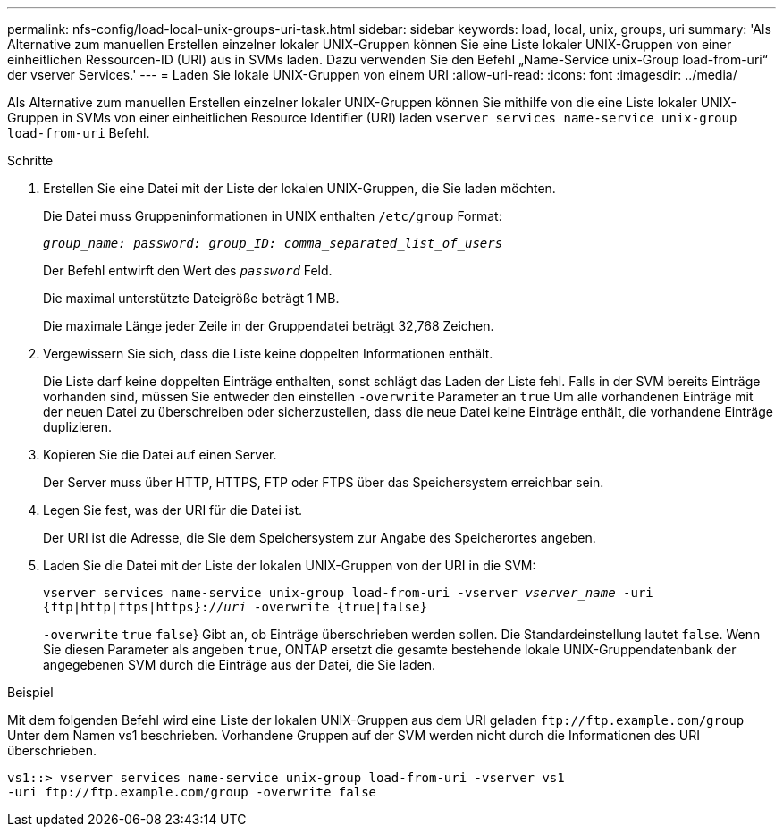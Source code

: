 ---
permalink: nfs-config/load-local-unix-groups-uri-task.html 
sidebar: sidebar 
keywords: load, local, unix, groups, uri 
summary: 'Als Alternative zum manuellen Erstellen einzelner lokaler UNIX-Gruppen können Sie eine Liste lokaler UNIX-Gruppen von einer einheitlichen Ressourcen-ID (URI) aus in SVMs laden. Dazu verwenden Sie den Befehl „Name-Service unix-Group load-from-uri“ der vserver Services.' 
---
= Laden Sie lokale UNIX-Gruppen von einem URI
:allow-uri-read: 
:icons: font
:imagesdir: ../media/


[role="lead"]
Als Alternative zum manuellen Erstellen einzelner lokaler UNIX-Gruppen können Sie mithilfe von die eine Liste lokaler UNIX-Gruppen in SVMs von einer einheitlichen Resource Identifier (URI) laden `vserver services name-service unix-group load-from-uri` Befehl.

.Schritte
. Erstellen Sie eine Datei mit der Liste der lokalen UNIX-Gruppen, die Sie laden möchten.
+
Die Datei muss Gruppeninformationen in UNIX enthalten `/etc/group` Format:

+
`_group_name: password: group_ID: comma_separated_list_of_users_`

+
Der Befehl entwirft den Wert des `_password_` Feld.

+
Die maximal unterstützte Dateigröße beträgt 1 MB.

+
Die maximale Länge jeder Zeile in der Gruppendatei beträgt 32,768 Zeichen.

. Vergewissern Sie sich, dass die Liste keine doppelten Informationen enthält.
+
Die Liste darf keine doppelten Einträge enthalten, sonst schlägt das Laden der Liste fehl. Falls in der SVM bereits Einträge vorhanden sind, müssen Sie entweder den einstellen `-overwrite` Parameter an `true` Um alle vorhandenen Einträge mit der neuen Datei zu überschreiben oder sicherzustellen, dass die neue Datei keine Einträge enthält, die vorhandene Einträge duplizieren.

. Kopieren Sie die Datei auf einen Server.
+
Der Server muss über HTTP, HTTPS, FTP oder FTPS über das Speichersystem erreichbar sein.

. Legen Sie fest, was der URI für die Datei ist.
+
Der URI ist die Adresse, die Sie dem Speichersystem zur Angabe des Speicherortes angeben.

. Laden Sie die Datei mit der Liste der lokalen UNIX-Gruppen von der URI in die SVM:
+
`vserver services name-service unix-group load-from-uri -vserver _vserver_name_ -uri {ftp|http|ftps|https}://_uri_ -overwrite {true|false}`

+
`-overwrite`  `true` `false`} Gibt an, ob Einträge überschrieben werden sollen. Die Standardeinstellung lautet `false`. Wenn Sie diesen Parameter als angeben `true`, ONTAP ersetzt die gesamte bestehende lokale UNIX-Gruppendatenbank der angegebenen SVM durch die Einträge aus der Datei, die Sie laden.



.Beispiel
Mit dem folgenden Befehl wird eine Liste der lokalen UNIX-Gruppen aus dem URI geladen `+ftp://ftp.example.com/group+` Unter dem Namen vs1 beschrieben. Vorhandene Gruppen auf der SVM werden nicht durch die Informationen des URI überschrieben.

[listing]
----
vs1::> vserver services name-service unix-group load-from-uri -vserver vs1
-uri ftp://ftp.example.com/group -overwrite false
----